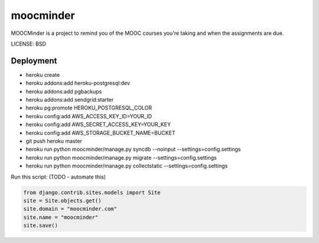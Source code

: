 moocminder
==============================

MOOCMinder is a project to remind you of the MOOC courses you're taking and when the assignments are due.


LICENSE: BSD

Deployment
------------

* heroku create
* heroku addons:add heroku-postgresql:dev
* heroku addons:add pgbackups
* heroku addons:add sendgrid:starter
* heroku pg:promote HEROKU_POSTGRESQL_COLOR
* heroku config:add AWS_ACCESS_KEY_ID=YOUR_ID
* heroku config:add AWS_SECRET_ACCESS_KEY=YOUR_KEY
* heroku config:add AWS_STORAGE_BUCKET_NAME=BUCKET
* git push heroku master
* heroku run python moocminder/manage.py syncdb --noinput --settings=config.settings
* heroku run python moocminder/manage.py migrate --settings=config.settings
* heroku run python moocminder/manage.py collectstatic --settings=config.settings

Run this script: (TODO - automate this)

.. code-block:: python

    from django.contrib.sites.models import Site
    site = Site.objects.get()
    site.domain = "moocminder.com"
    site.name = "moocminder"
    site.save()